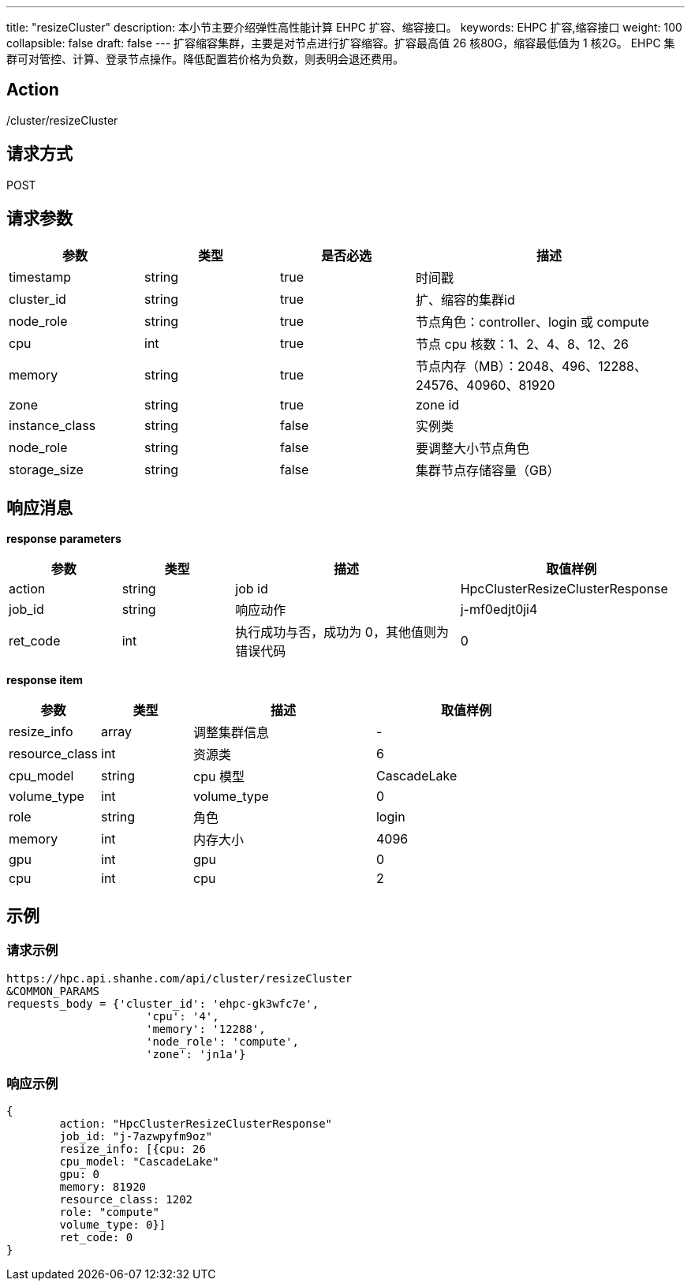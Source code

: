---
title: "resizeCluster"
description: 本小节主要介绍弹性高性能计算 EHPC 扩容、缩容接口。 
keywords: EHPC 扩容,缩容接口
weight: 100
collapsible: false
draft: false
---
扩容缩容集群，主要是对节点进行扩容缩容。扩容最高值 26 核80G，缩容最低值为 1 核2G。 EHPC 集群可对管控、计算、登录节点操作。降低配置若价格为负数，则表明会退还费用。

== Action

/cluster/resizeCluster

== 请求方式

POST

== 请求参数
[options="header",cols="1,1,1,2"]
|===
| 参数 | 类型 | 是否必选 | 描述

| timestamp
| string
| true
| 时间戳

| cluster_id
| string
| true
| 扩、缩容的集群id

| node_role
| string
| true
| 节点角色：controller、login 或 compute

| cpu
| int
| true
| 节点 cpu 核数：1、2、4、8、12、26

| memory
| string
| true
| 节点内存（MB）：2048、496、12288、24576、40960、81920

| zone
| string
| true
| zone id

| instance_class
| string
| false
| 实例类

| node_role
| string
| false
| 要调整大小节点角色

| storage_size
| string
| false
| 集群节点存储容量（GB）
|===

== 响应消息

*response parameters*

[options="header",cols="1,1,2,2"]
|===
| 参数 | 类型 | 描述 | 取值样例

| action
| string
| job id
| HpcClusterResizeClusterResponse

| job_id
| string
| 响应动作
| j-mf0edjt0ji4

| ret_code
| int
| 执行成功与否，成功为 0，其他值则为错误代码
| 0
|===

*response item*

[options="header",cols="1,1,2,2"]
|===
| 参数 | 类型 | 描述 | 取值样例

| resize_info
| array
| 调整集群信息
| -

| resource_class
| int
| 资源类
| 6

| cpu_model
| string
|  cpu 模型
| CascadeLake

| volume_type
| int
| volume_type
| 0

| role
| string
| 角色
| login

| memory
| int
| 内存大小
| 4096

| gpu
| int
| gpu
| 0

| cpu
| int
| cpu
| 2
|===

== 示例

=== 请求示例

[,url]
----
https://hpc.api.shanhe.com/api/cluster/resizeCluster
&COMMON_PARAMS
requests_body = {'cluster_id': 'ehpc-gk3wfc7e',
                     'cpu': '4',
                     'memory': '12288',
                     'node_role': 'compute',
                     'zone': 'jn1a'}
----

=== 响应示例

[,json]
----
{
	action: "HpcClusterResizeClusterResponse"
	job_id: "j-7azwpyfm9oz"
	resize_info: [{cpu: 26
	cpu_model: "CascadeLake"
	gpu: 0
	memory: 81920
	resource_class: 1202
	role: "compute"
	volume_type: 0}]
	ret_code: 0
}
----
